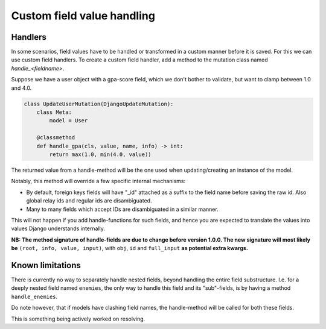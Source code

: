 ==============================
Custom field value handling
==============================

Handlers
------------------------------
In some scenarios, field values have to be handled or transformed in a custom manner before it is saved.
For this we can use custom field handlers. To create a custom field handler, add a method to the mutation
class named `handle_<fieldname>`.

Suppose we have a user object with a gpa-score field, which we don't bother to validate, but want to clamp between 1.0 and 4.0.

.. code:: python

    class UpdateUserMutation(DjangoUpdateMutation):
        class Meta:
            model = User

        @classmethod
        def handle_gpa(cls, value, name, info) -> int:
            return max(1.0, min(4.0, value))

The returned value from a handle-method will be the one used when updating/creating an instance of the model.

Notably, this method will override a few specific internal mechanisms:

- By default, foreign keys fields will have "_id" attached as a suffix to the field name before saving the raw id. Also global relay ids and regular ids are disambiguated.
- Many to many fields which accept IDs are disambiguated in a similar manner.

This will not happen if you add handle-functions for such fields, and hence you are expected to translate the values into values Django understands internally.

**NB: The method signature of handle-fields are due to change before version 1.0.0. The new signature will
most likely be** ``(root, info, value, input)``, with ``obj``, ``id`` and ``full_input`` **as potential extra kwargs.**

Known limitations
----------------------
There is currently no way to separately handle nested fields, beyond handling the entire field substructure. I.e. for a
deeply nested field named ``enemies``, the only way to handle this field and its "sub"-fields, is by having a method
``handle_enemies``.

Do note however, that if models have clashing field names, the handle-method will be called for both these fields.

This is something being actively worked on resolving.
